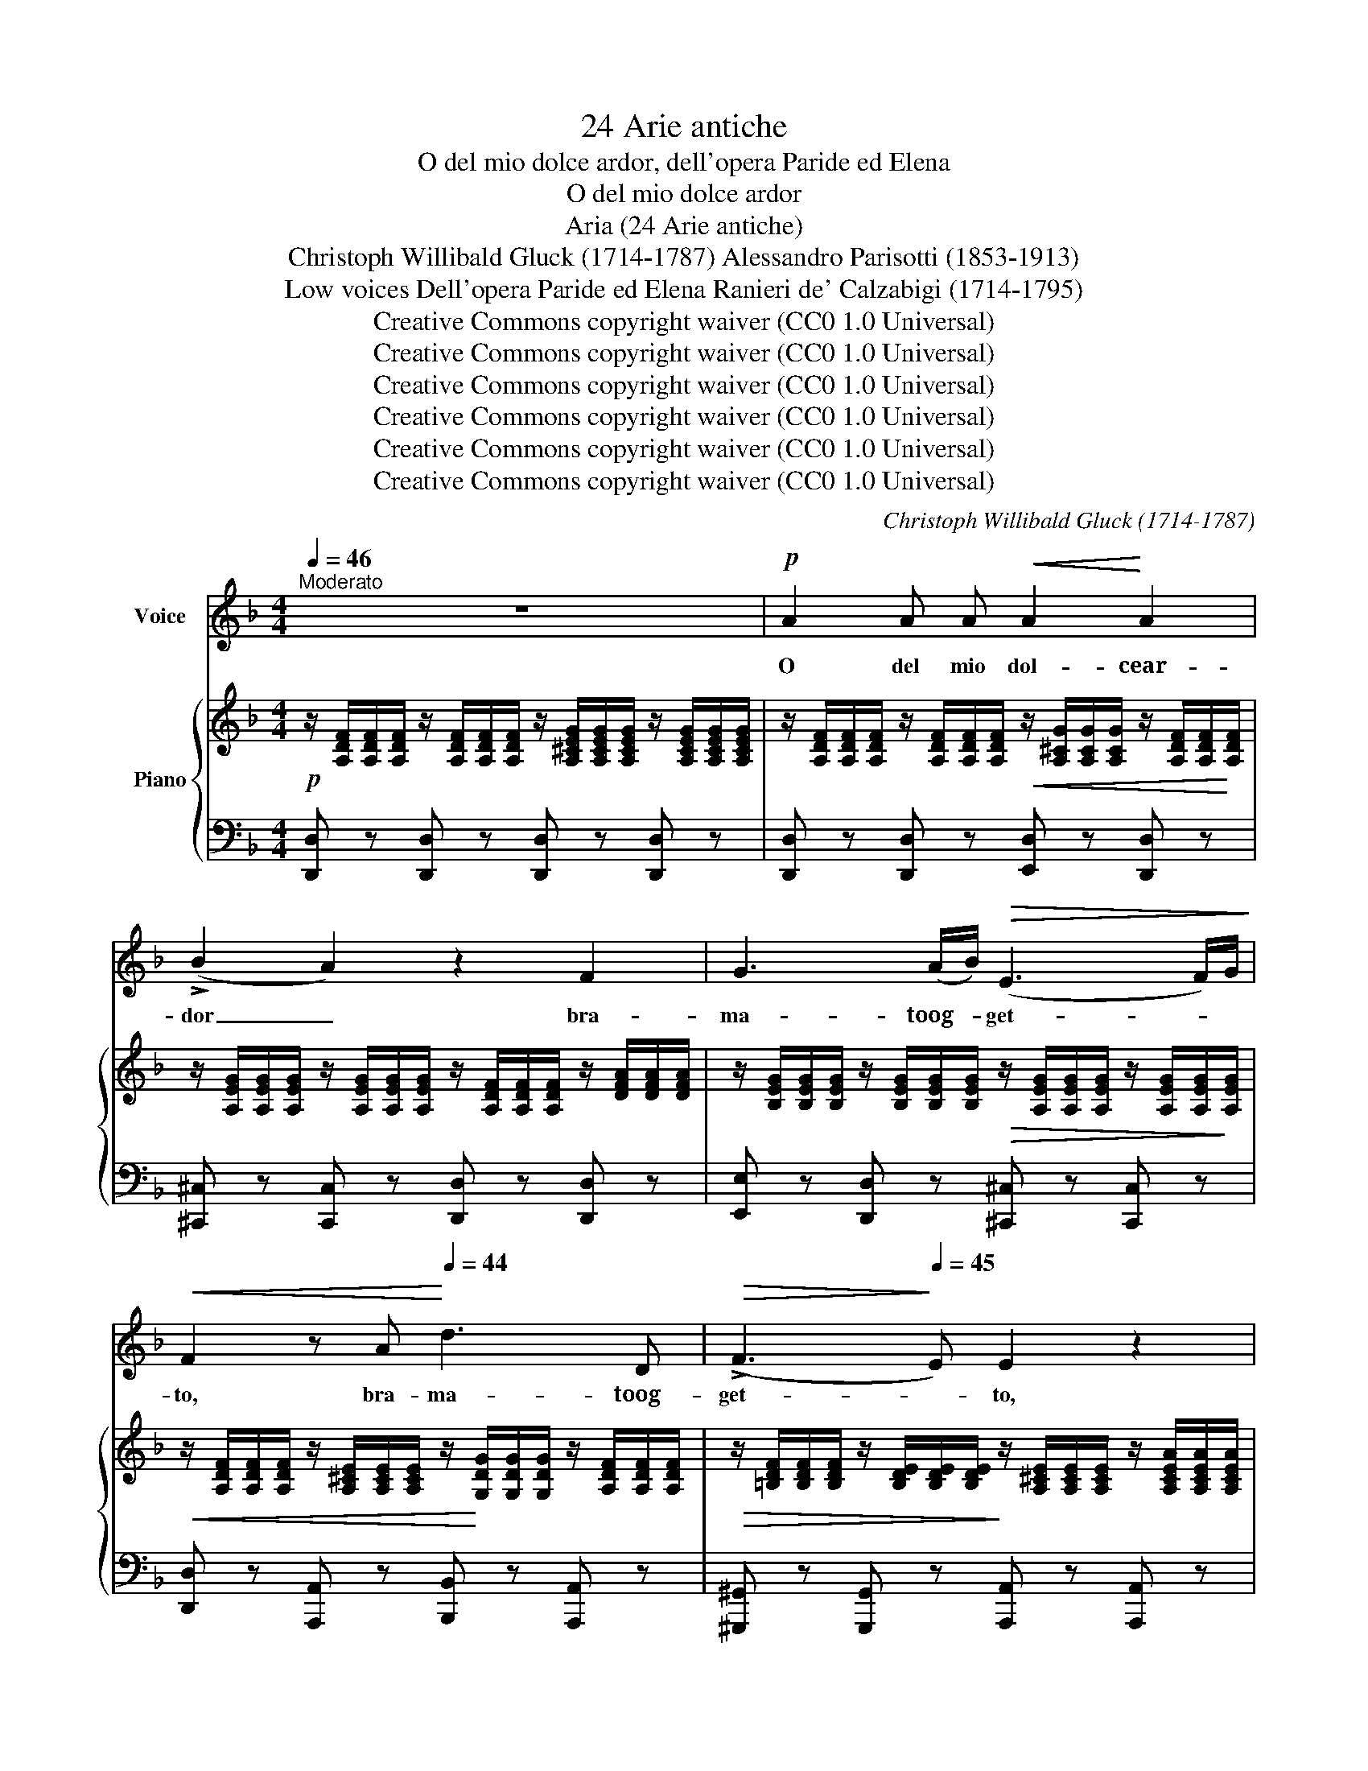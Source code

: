 X:1
T:24 Arie antiche
T:O del mio dolce ardor, dell'opera Paride ed Elena
T:O del mio dolce ardor
T:Aria (24 Arie antiche)
T:Christoph Willibald Gluck (1714-1787) Alessandro Parisotti (1853-1913)
T:Low voices Dell'opera Paride ed Elena Ranieri de' Calzabigi (1714-1795)
T:Creative Commons copyright waiver (CC0 1.0 Universal)
T:Creative Commons copyright waiver (CC0 1.0 Universal)
T:Creative Commons copyright waiver (CC0 1.0 Universal)
T:Creative Commons copyright waiver (CC0 1.0 Universal)
T:Creative Commons copyright waiver (CC0 1.0 Universal)
T:Creative Commons copyright waiver (CC0 1.0 Universal)
C:Christoph Willibald Gluck (1714-1787)
Z:Ranieri de' Calzabigi (1714-1795)
Z:Creative Commons copyright waiver (CC0 1.0 Universal)
%%score ( 1 2 ) { ( 3 5 ) | ( 4 6 ) }
L:1/8
Q:1/4=46
M:4/4
K:F
V:1 treble nm="Voice"
V:2 treble 
V:3 treble nm="Piano"
V:5 treble 
V:4 bass 
V:6 bass 
V:1
"^Moderato" z8 |!p! A2 A A!<(! A2!<)! A2 | (!>!B2 A2) z2 F2 | G3 (A/B/)!>(! (E3 F/)G/!>)! | %4
w: |O del mio dol- cear-|dor _ bra-|ma- toog- * get- * *|
!<(! F2 z A!<)![Q:1/4=44] d3 D |!>(! (!>!F3!>)![Q:1/4=45] E) E2 z2 | %6
w: to, bra- ma- toog-|get- * to,|
!p!!<(! A2 A A A2[Q:1/4=43] c2!<)! |!>(! (!>!A3 B)!>)! B2 z2[Q:1/4=46] | %8
w: L'au- ra che tu re-|spi- * ri,|
 z4 z[Q:1/4=44] G G[Q:1/4=42] (B/G/) | (=F3 E) E2[Q:1/4=46] z2[Q:1/4=44] | z4 z2!f! d2 | %11
w: al- fin re- *|spi- * ro,|al-|
!>(! (!>!B6!>)![Q:1/4=16]{ABcBAGFE)} D2 | %12
w: fin re|
!p![Q:1/4=44]!<(! (D6!<)![Q:1/4=41]!>(!{/F} (!>!E>)!>)!D) | D2 z2 z2[Q:1/4=48] F2[Q:1/4=46] | %14
w: spi- * *|ro. O-|
 !>!A3 (G/F/) (F3{GF)} (E/D/) | (C3 B,) A,2 C C |!<(! C2 D E (!>!G7/4F/4) F A!<)! | %17
w: vun- queil * guar- doio *|gi- * ro, Le tue|va- ghe sem- bian- * ze A-|
[Q:1/4=46]!>(! A/G G/[Q:1/4=45] (G/^G/) (A/F/)[Q:1/4=46] (!>!F7/4E/4)[Q:1/4=48] E=G!>)! | %18
w: mo- * rein me _ di- * pin- * ge; Il|
!<(! G c c3/2 =B/!<)!!>(! (!>!B7/4A/4)!>)! A2 | %19
w: mio pen- sier si fin- * ge|
 z2"^cresc." =B[Q:1/4=46]!<(! B (c2-[Q:1/4=44] c/d/c/d/!<)! | %20
w: Le più lie- * * * *|
!f! !>!e4- ec)!>(! !breath!G!>)! E[Q:1/4=46] | ((C2"^dim." !>!E4){DE} (D7/4C/4))[Q:1/4=44] | %22
w: * * * te spe-|ran- * * *|
 C2 z2!p![Q:1/4=48] G2 G A[Q:1/4=46] | A B B d ((!>!d c2) B) | (BA) G[Q:1/4=46] F (FE) E2 | %25
w: ze; E nel de-|si- o che co- sì _ _|m'em- * pie il pet- * to|
[Q:1/4=48] z2!p! c c D2 z2 |[Q:1/4=49] z2"^cresc." c c F2 z2 | %27
w: Cer- co te,|chia- mo te,|
 z4"^dolce" (A3[Q:1/4=10]{BAGA} B/c/) | %28
w: spe- * *|
!p![Q:1/4=44] B2 z2"^ten." A2 !fermata!z/!pp![Q:1/4=30] (G/B/)c/ | %29
w: ro e so- * *|
!<(! (d2!<)! !>!F4[Q:1/4=40]!>(!{/A} G>!>)!F)[Q:1/4=44] | %30
w: spi- * * *|
[Q:1/4=44] F2 z2"^(a piacere)"!p!!<(! (F^F)G(^G{A)}!<)! | %31
w: ro. Ah! _ _ _|
!p![Q:1/4=46]!<(! A2 A A[Q:1/4=48] A2 A2!<)! |!>(! (B2 A2)!>)! z2 F2 | G3 (A/B/) (!>!E3 F/)G/ | %34
w: O del mio dol- cear-|dor _ bra-|ma- toog- * get- * *|
!<(! F2 z[Q:1/4=44] A!<)!!>(! d3!>)! D[Q:1/4=48] | (!>!F3 E) E2 z2 | %36
w: to, bra- ma- toog-|get- * to,|
!p!!<(! A2 A A A2!<)![Q:1/4=46] c2 |!>(! (!>!A3[Q:1/4=44] B)!>)! B2[Q:1/4=46] z2 | %38
w: L'au- ra che tu re-|spi- * ri,|
[Q:1/4=48] z4[Q:1/4=44] z!<(! G[Q:1/4=40] G (B/!<)!G/) |!>(! !>!=F3 E!>)! E2 z2[Q:1/4=46] | %40
w: al- fin re- *|spi- * ro|
 z4[Q:1/4=44] z2!f![Q:1/4=40] !>!d2 | %41
w: al-|
 (!fermata!B3[Q:1/4=10]{!fermata!A!fermata!c!fermata!B!fermata!d)} !fermata!B[Q:1/4=30]!>(! (!>!AG/) z/[Q:1/4=40] (!>!FE/)!>)! z/ | %42
w: fin, al- fin _ re- *|
[Q:1/4=44]!<(! (!>!D6!<)![Q:1/4=40]!>(!{EF} (E>D))!>)![Q:1/4=42] |[Q:1/4=38] D2 z2 z4 |] %44
w: spi- * *|ro.|
V:2
 x8 | x8 | x8 | x8 | x8 | x8 | x8 | x8 | x8 | x8 | x8 | x8 | x8 | x8 | x8 | x8 | x8 | x8 | x8 | %19
 x8 | x8 | x8 | x8 | (AB) x6 | x8 | x8 | x8 | x8 | x8 | x8 | x8 | x8 | x8 | x8 | x8 | x8 | x8 | %37
 x8 | x8 | x8 | x8 | x8 | x8 | x8 |] %44
V:3
!p! z/ [A,DF]/[A,DF]/[A,DF]/ z/ [A,DF]/[A,DF]/[A,DF]/ z/ [A,^CEG]/[A,CEG]/[A,CEG]/ z/ [A,CEG]/[A,CEG]/[A,CEG]/ | %1
 z/ [A,DF]/[A,DF]/[A,DF]/ z/ [A,DF]/[A,DF]/[A,DF]/!<(! z/ [A,^CG]/[A,CG]/[A,CG]/ z/ [A,DF]/[A,DF]/!<)![A,DF]/ | %2
[K:F] z/ [A,EG]/[A,EG]/[A,EG]/ z/ [A,EG]/[A,EG]/[A,EG]/ z/ [A,DF]/[A,DF]/[A,DF]/ z/ [DFA]/[DFA]/[DFA]/ | %3
 z/ [B,EG]/[B,EG]/[B,EG]/ z/ [B,EG]/[B,EG]/[B,EG]/!>(! z/ [A,EG]/[A,EG]/[A,EG]/ z/ [A,EG]/[A,EG]/!>)![A,EG]/ | %4
!<(! z/ [A,DF]/[A,DF]/[A,DF]/ z/ [A,^CE]/[A,CE]/[A,CE]/ z/!<)! [G,DG]/[G,DG]/[G,DG]/ z/ [A,DF]/[A,DF]/[A,DF]/ | %5
!>(! z/ [=B,DF]/[B,DF]/[B,DF]/ z/ [B,DE]/[B,DE]/[B,DE]/!>)! z/ [A,^CE]/[A,CE]/[A,CE]/ z/ [A,CEA]/[A,CEA]/[A,CEA]/ | %6
!<(! z/ [A,=C^FA]/[A,CFA]/[A,CFA]/ z/ [A,CFA]/[A,CFA]/[A,CFA]/ z/ [A,CFA]/[A,CFA]/[A,CFA]/ z/ [A,CFA]/[A,CFA]/[A,CFA]/!<)! | %7
!>(! z/ [A,C^F]/[A,CF]/[A,CF]/ z/ [A,CF]/[A,CF]/[A,CF]/!>)! z/ [DG]/[DGB]/[DG]/ z/ [DG]/[DG]/[DG]/ | %8
 (!>!A3 B) B2 z2 | z4 z (GB)G | (!>!F3 E) E2!f! z/ [DAd]/[DAd]/[DAd]/ | [DGB]4 !fermata!z4 | %12
!p!!<(! z/ [F,A,D]/[F,A,D]/[F,A,D]/ z/ [F,A,D]/[F,A,D]/[F,A,D]/!<)!!>(! z/ [F,A,D]/[F,A,D]/[F,A,D]/ z/ [E,A,^C]/[E,A,C]/!>)![E,A,C]/ | %13
 z/ [F,A,D]/[F,A,D]/[F,A,D]/ z/ [F,A,D]/[F,A,D]/[F,A,D]/ z/ [A,DF]/[A,DF]/[A,DF]/ z/ [A,DF]/[A,DF]/[A,DF]/ | %14
 z/ [CFA]/[CFA]/[CFA]/ z/ [CFA]/[CFA]/[CFA]/ z/ [CFA]/[CFA]/[CFA]/ z/ [CFA]/[CFA]/[CFA]/ | %15
 z/ [B,CG]/[B,CG]/[B,CG]/ z/ [B,CG]/[B,CG]/[B,CG]/ z/ [A,CF]/[A,CF]/[A,CF]/ z/ [A,CF]/[A,CF]/[A,CF]/ | %16
!<(! z/ [G,CG]/[G,CG]/[G,CG]/ z/ [G,CG]/[G,CG]/[G,CG]/ z/ [A,DF]/[A,DF]/[A,DF]/ z/ [A,DF]/[A,DF]/[A,DF]/!<)! | %17
!>(! z/ [G,DF]/[G,DF]/[G,DF]/ z/ [G,DF]/[G,DF]/[G,DF]/ z/ [G,CE]/[G,CE]/[G,CE]/ z/ [G,CE]/[G,CE]/[G,CE]/!>)! | %18
 z/ [G,CG]/[G,CG]/[G,CG]/"_cresc." z/ [CEG]/[CEG]/[CEG]/ z/ [A,CA]/[A,CA]/[A,CA]/ z/ [CFA]/[CFA]/[CFA]/ | %19
 z/ [DG=B]/[DGB]/[DGB]/"_cresc." z/ [DGB]/[DGB]/[DGB]/ z/ [DAc]/[DAc]/[DAc]/ z/ [DAc]/[DAc]/[DAc]/ | %20
!f! z/ [EGce]/[EGce]/[EGce]/ z/ [EGc]/[EGc]/[EGc]/ z/ [CEG]/[CEG]/[CEG]/ z/ [G,CE]/[G,CE]/[G,CE]/ | %21
 z/ [G,CE]/[G,CE]/[G,CE]/ z/ [G,CE]/[G,CE]/[G,CE]/ z/ [G,CE]/[G,CE]/[G,CE]/ z/ [G,=B,DF]/[G,B,DF]/[G,B,DF]/ | %22
 z/ [G,CE]/[G,CE]/[G,CE]/ z/ [CEG]/[CEG]/[CEG]/!p! z/ [CE]/[CE]/[CE]/ z/ [CE]/z/[C^F]/ | %23
 z/ [DG]/[DG]/[DG]/ z/ [DG]/[DG]/[DG]/ z/ [CG]/[CG]/[CG]/ z/ [CG]/[CG]/[CG]/ | %24
 z/ [CFA]/[CFA]/[CFA]/ z/ [DFG]/[DFG]/[DFG]/ z/ [CFG]/[CEG]/[CEG]/ z/ [E,G,C]/[E,G,C]/[E,G,C]/ | %25
 z4 z2 !>!c!>!c | !>!E2 z2 z2 !>!c!>!c | !>!G2 z2!pp!!>(! [CFA]4!>)! | %28
!p! [CGB]2 z2 [CFA]2!pp! !fermata![B,DG]2 | %29
!<(! z/ [A,CF]/[A,CF]/[A,CF]/ z/ [A,CF]/[A,CF]/[A,CF]/!<)!!>(! z/ [G,CF]/[G,CF]/[G,CF]/ z/ [G,B,CE]/[G,B,CE]/!>)![G,B,CE]/ | %30
 [A,CF]2 z2 !fermata!z4 | %31
!p! z/!<(! [A,CA]/[A,CA]/[A,CA]/ z/ [A,CA]/[A,CA]/[A,CA]/ z/ [A,^CG]/[A,CG]/[A,CG]/ z/ [A,DF]/[A,DF]/[A,DF]/!<)! | %32
!>(! z/ [A,EG]/[A,EG]/[A,EG]/ z/ [A,EG]/[A,EG]/[A,EG]/!>)! z/ [A,DF]/[A,DF]/[A,DF]/ z/ [DFA]/[DFA]/[DFA]/ | %33
 z/ [B,EG]/[B,EG]/[B,EG]/ z/ [B,EG]/[B,EG]/[B,EG]/ z/ [A,EG]/[A,EG]/[A,EG]/ z/ [A,EG]/[A,EG]/[A,EG]/ | %34
!<(! z/ [A,DF]/[A,DF]/[A,DF]/ z/ [A,^CE]/[A,CE]/[A,CE]/!<)!!>(! z/ [A,DG]/[A,DG]/[A,DG]/ z/ [A,DF]/[A,DF]/!>)![A,DF]/ | %35
 z/ [=B,DF]/[B,DF]/[B,DF]/ z/ [B,DE]/[B,DE]/[B,DE]/ z/ [A,^CE]/[A,CE]/[A,CE]/ z/ [A,CEA]/[A,CEA]/[A,CEA]/ | %36
!<(! z/ [A,=C^FA]/[A,CFA]/[A,CFA]/ z/ [A,CFA]/[A,CFA]/[A,CFA]/ z/ [A,CFA]/[A,CFA]/[A,CFA]/ z/ [A,CFA]/[A,CFA]/!<)![A,CFA]/ | %37
!>(! z/ [A,C^F]/[A,CF]/[A,CF]/ z/ [A,CF]/[A,CF]/!>)![A,CF]/ z/ [DG]/([DGB]/[DG]/ z/ [DG]/[DG]/[DG]/ | %38
 !>!A3 B B2) z2 | z4 z (G!>!BG | F3 E E2)!mf! z/ [DAd]/[DAd]/[DAd]/ | [DGB]4 !fermata!z4 | %42
!p! z/ [F,A,D]/[F,A,D]/[F,A,D]/ z/ [F,A,D]/[F,A,D]/[F,A,D]/ z/ [E,A,D]/[E,A,D]/[E,A,D]/ z/ [E,A,^C]/[E,A,C]/[E,A,C]/ | %43
!>(! z/ [F,A,D]/[F,A,D]/[F,A,D]/ z/ [F,A,D]/[F,A,D]/[F,A,D]/ [F,A,D]2!>)! z2 |] %44
V:4
 [D,,D,] z [D,,D,] z [D,,D,] z [D,,D,] z | [D,,D,] z [D,,D,] z [E,,D,] z [D,,D,] z | %2
[K:F] [^C,,^C,] z [C,,C,] z [D,,D,] z [D,,D,] z | [E,,E,] z [D,,D,] z [^C,,^C,] z [C,,C,] z | %4
 [D,,D,] z [A,,,A,,] z [B,,,B,,] z [A,,,A,,] z | %5
 [^G,,,^G,,] z [G,,,G,,] z [A,,,A,,] z [A,,,A,,] z | [D,,D,] z [D,,D,] z [D,,D,] z [D,,D,] z | %7
 [D,,D,] z [D,,D,] z [G,,G,] z G, z | D, z D, z G,, z G,, z | G,, z G,, z G, z G, z | %10
 G, z G, z G, z [F,,F,]2 | [G,,G,]4 !fermata!z4 | A,, z A,, z A,, z A,,, z | %13
 [D,,D,] z [D,,D,] z [D,,D,] z [D,,D,] z | [F,,F,] z [F,,F,] z [F,,F,] z [F,,F,] z | %15
 E,, z E,, z F,, z F, z | E, z E, z D, z D, z | =B,, z B,, z C, z C, z | %18
 [E,,E,] z [E,,E,] z [F,,F,] z [F,,F,] z | [F,,F,] z [F,,F,] z [^F,,^F,] z [F,,F,] z | %20
 [G,,G,] z [G,,G,] z [G,,G,] z G,, z | [G,,,G,,] z [G,,,G,,] z [G,,,G,,] z [G,,,G,,] z | %22
 [C,,C,] z [C,,C,] z (!>!C,2 _B,,A,, | G,,2) (G,=F, E,4) | (F,2 =B,,2 C,2 C,,2) | %25
 z/ [F,A,]/[F,A,]/[F,A,]/ z/ [F,A,]/[F,A,]/[F,A,]/ z/ F,/F,/F,/ z/ F,/F,/F,/ | %26
 z/ [E,G,]/[E,G,]/[E,G,]/ z/ [E,A,]/[E,A,]/[E,A,]/ z/ [F,A,]/[F,A,]/[F,A,]/ z/ [F,A,]/[F,A,]/[F,A,]/ | %27
 z/ [G,B,]/[G,B,]/[G,B,]/ z/ [G,B,C]/[G,B,C]/[G,B,C]/ F,4 |"^col  canto" E,2 z2 F,2 !fermata!B,,2 | %29
 C, z C, z C, z C,, z | F,,2 z2 !fermata!z4 | [F,,F,] z [F,,F,] z [E,,E,] z [D,,D,] z | %32
 [^C,,^C,] z [C,,C,] z [D,,D,] z [D,,D,] z | [E,,E,] z [D,,D,] z [^C,,^C,] z [C,,C,] z | %34
 [D,,D,] z [A,,,A,,] z [B,,,B,,] z [A,,,A,,] z | %35
 [^G,,,^G,,] z [G,,,G,,] z [A,,,A,,] z [A,,,A,,] z | [D,,D,] z [D,,D,] z [D,,D,] z [D,,D,] z | %37
 [D,,D,] z [D,,D,] z [G,,G,] z G, z | D, z D, z G,, z G,, z | G,, z G,, z G, z G, z | %40
 G, z G, z G, z [F,,F,]2 | [G,,G,]4 !fermata!z4 | A,, z A,, z A,, z A,,, z | D,, z D,, z D,,2 z2 |] %44
V:5
 x8 | x8 |[K:F] x8 | x8 | x8 | x8 | x8 | x4 x BdB | %8
 z/ [CD]/[CD]/[CD]/ z/ [CD]/[CD]/[CD]/ z/ [B,D]/[B,D]/[B,D]/ z/ [B,D]/[B,D]/[B,D]/ | %9
 z/ [B,^C]/[B,C]/[B,C]/ z/ [B,C]/[B,C]/[B,C]/ z/ [B,C]/[B,C]/[B,C]/ z/ [B,C]/[B,C]/[B,C]/ | %10
 z/ [B,^C]/[B,C]/[B,C]/ z/ [B,C]/[B,C]/[B,C]/ z/ [B,C]/[B,C]/[B,C]/ x2 | x8 | x8 | x8 | x8 | x8 | %16
 x8 | x8 | x8 | x8 | x8 | x8 | x4 !>!G2 (GA) | B2 (Bd) (!>!d c2 B) | x8 | %25
 z/ C/C/C/ z/ C/C/C/ z/ D/D/D/ z/ D/D/D/ | z/ C/C/C/ z/ C/C/C/ x4 | x8 | x8 | x8 | x8 | x8 | x8 | %33
 x8 | x8 | x8 | x8 | x4 x B!>!dB | %38
 z/ [CD]/[CD]/[CD]/ z/ [CD]/[CD]/[CD]/ z/ [B,D]/[B,D]/[B,D]/ z/ [B,D]/[B,D]/[B,D]/ | %39
 z/ [B,^C]/[B,C]/[B,C]/ z/ [B,C]/[B,C]/[B,C]/ z/ [B,C]/[B,C]/[B,C]/ z/ [B,C]/[B,C]/[B,C]/ | %40
 z/ [B,^C]/[B,C]/[B,C]/ z/ [B,C]/[B,C]/[B,C]/ z/ [B,C]/[B,C]/[B,C]/ x2 | x8 | x8 | x8 |] %44
V:6
 x8 | x8 |[K:F] x8 | x8 | x8 | x8 | x8 | x4 z/ B,/B,/B,/ z/ B,/B,/B,/ | %8
 z/ ^F,/F,/F,/ z/ F,/F,/F,/ z/ G,/G,/G,/ z/ G,/G,/G,/ | z/ G,/G,/G,/ z/ G,/G,/G,/ x4 | x8 | x8 | %12
 x8 | x8 | x8 | x8 | x8 | x8 | x8 | x8 | x8 | x8 | x8 | x8 | x8 | A,, z A,, z B,, z B,, z | %26
 C, z C, z D, z D, z | E, z E, z x4 | x8 | x8 | x8 | x8 | x8 | x8 | x8 | x8 | x8 | %37
 x4 z/ B,/B,/B,/ z/ B,/B,/B,/ | z/ ^F,/F,/F,/ z/ F,/F,/F,/ z/ G,/G,/G,/ z/ G,/G,/G,/ | x8 | x8 | %41
 x8 | x8 | x8 |] %44

